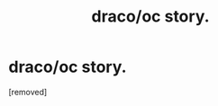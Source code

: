 #+TITLE: draco/oc story.

* draco/oc story.
:PROPERTIES:
:Score: 1
:DateUnix: 1342199878.0
:DateShort: 2012-Jul-13
:END:
[removed]

